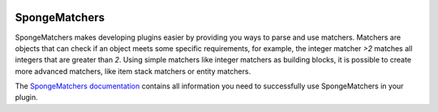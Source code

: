 .. image:: https://ci.monospark.org/buildStatus/icon?job=SpongeMatchers
   :target: https://ci.monospark.org/job/SpongeMatchers
   :alt: Build Status

==============
SpongeMatchers
==============

SpongeMatchers makes developing plugins easier by providing you ways to parse and use matchers.
Matchers are objects that can check if an object meets some specific requirements, for example, the integer matcher *>2* matches all integers that are greater than *2*.
Using simple matchers like integer matchers as building blocks, it is possible to create more advanced matchers, like item stack matchers or entity matchers.

The `SpongeMatchers documentation <http://docs.monospark.org/spongematchers/>`_ contains all information you need to successfully use SpongeMatchers in your plugin.